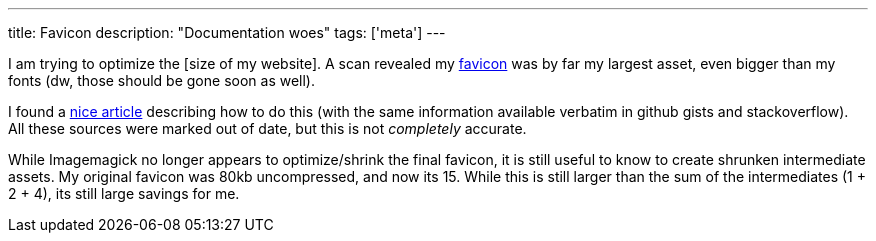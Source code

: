 ---
title: Favicon
description: "Documentation woes"
tags: ['meta']
---

I am trying to optimize the [size of my website]. A scan revealed my https://developer.mozilla.org/en-US/docs/Glossary/Favicon[favicon] was by far my largest asset, even bigger than my fonts (dw, those should be gone soon as well).

I found a https://jaydenseric.com/blog/favicon-optimization[nice article] describing how to do this (with the same information available verbatim in github gists and stackoverflow). All these sources were marked out of date, but this is not _completely_ accurate.

While Imagemagick no longer appears to optimize/shrink the final favicon, it is still useful to know to create shrunken intermediate assets. My original favicon was 80kb uncompressed, and now its 15. While this is still larger than the sum of the intermediates (1 + 2 + 4), its still large savings for me.